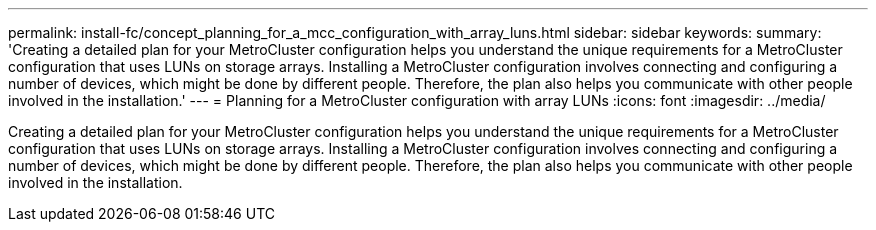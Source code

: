 ---
permalink: install-fc/concept_planning_for_a_mcc_configuration_with_array_luns.html
sidebar: sidebar
keywords: 
summary: 'Creating a detailed plan for your MetroCluster configuration helps you understand the unique requirements for a MetroCluster configuration that uses LUNs on storage arrays. Installing a MetroCluster configuration involves connecting and configuring a number of devices, which might be done by different people. Therefore, the plan also helps you communicate with other people involved in the installation.'
---
= Planning for a MetroCluster configuration with array LUNs
:icons: font
:imagesdir: ../media/

[.lead]
Creating a detailed plan for your MetroCluster configuration helps you understand the unique requirements for a MetroCluster configuration that uses LUNs on storage arrays. Installing a MetroCluster configuration involves connecting and configuring a number of devices, which might be done by different people. Therefore, the plan also helps you communicate with other people involved in the installation.
